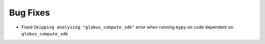 Bug Fixes
^^^^^^^^^

- Fixed ``Skipping analyzing "globus_compute_sdk"`` error when running ``mypy`` on
  code dependent on ``globus_compute_sdk``
